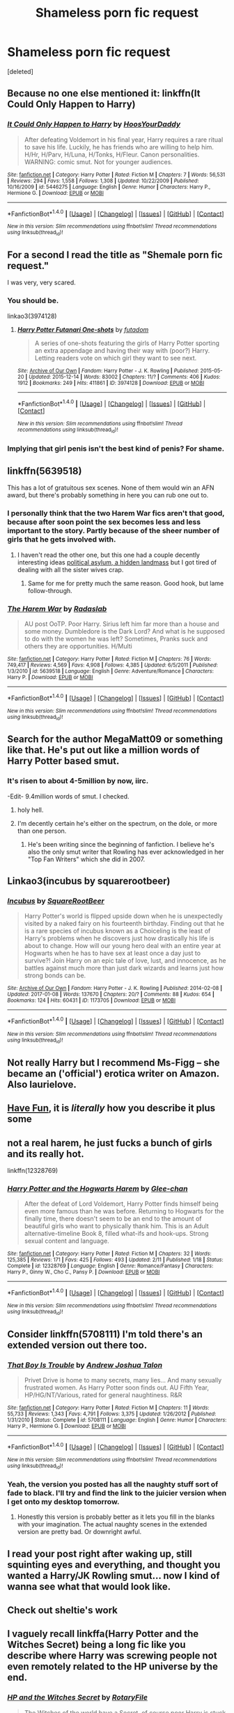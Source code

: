 #+TITLE: Shameless porn fic request

* Shameless porn fic request
:PROPERTIES:
:Score: 28
:DateUnix: 1488234978.0
:DateShort: 2017-Feb-28
:END:
[deleted]


** Because no one else mentioned it: linkffn(It Could Only Happen to Harry)
:PROPERTIES:
:Author: yarglethatblargle
:Score: 17
:DateUnix: 1488240831.0
:DateShort: 2017-Feb-28
:END:

*** [[http://www.fanfiction.net/s/5446275/1/][*/It Could Only Happen to Harry/*]] by [[https://www.fanfiction.net/u/2114636/HoosYourDaddy][/HoosYourDaddy/]]

#+begin_quote
  After defeating Voldemort in his final year, Harry requires a rare ritual to save his life. Luckily, he has friends who are willing to help him. H/Hr, H/Parv, H/Luna, H/Tonks, H/Fleur. Canon personalities. WARNING: comic smut. Not for younger audiences.
#+end_quote

^{/Site/: [[http://www.fanfiction.net/][fanfiction.net]] *|* /Category/: Harry Potter *|* /Rated/: Fiction M *|* /Chapters/: 7 *|* /Words/: 56,531 *|* /Reviews/: 294 *|* /Favs/: 1,558 *|* /Follows/: 1,308 *|* /Updated/: 10/22/2009 *|* /Published/: 10/16/2009 *|* /id/: 5446275 *|* /Language/: English *|* /Genre/: Humor *|* /Characters/: Harry P., Hermione G. *|* /Download/: [[http://www.ff2ebook.com/old/ffn-bot/index.php?id=5446275&source=ff&filetype=epub][EPUB]] or [[http://www.ff2ebook.com/old/ffn-bot/index.php?id=5446275&source=ff&filetype=mobi][MOBI]]}

--------------

*FanfictionBot*^{1.4.0} *|* [[[https://github.com/tusing/reddit-ffn-bot/wiki/Usage][Usage]]] | [[[https://github.com/tusing/reddit-ffn-bot/wiki/Changelog][Changelog]]] | [[[https://github.com/tusing/reddit-ffn-bot/issues/][Issues]]] | [[[https://github.com/tusing/reddit-ffn-bot/][GitHub]]] | [[[https://www.reddit.com/message/compose?to=tusing][Contact]]]

^{/New in this version: Slim recommendations using/ ffnbot!slim! /Thread recommendations using/ linksub(thread_id)!}
:PROPERTIES:
:Author: FanfictionBot
:Score: 4
:DateUnix: 1488240859.0
:DateShort: 2017-Feb-28
:END:


** For a second I read the title as "Shemale porn fic request."

I was very, very scared.
:PROPERTIES:
:Author: Anmothra
:Score: 9
:DateUnix: 1488243712.0
:DateShort: 2017-Feb-28
:END:

*** You should be.

linkao3(3974128)
:PROPERTIES:
:Author: T0lias
:Score: 15
:DateUnix: 1488245898.0
:DateShort: 2017-Feb-28
:END:

**** [[http://archiveofourown.org/works/3974128][*/Harry Potter Futanari One-shots/*]] by [[http://www.archiveofourown.org/users/futadom/pseuds/futadom][/futadom/]]

#+begin_quote
  A series of one-shots featuring the girls of Harry Potter sporting an extra appendage and having their way with (poor?) Harry. Letting readers vote on which girl they want to see next.
#+end_quote

^{/Site/: [[http://www.archiveofourown.org/][Archive of Our Own]] *|* /Fandom/: Harry Potter - J. K. Rowling *|* /Published/: 2015-05-20 *|* /Updated/: 2015-12-14 *|* /Words/: 83002 *|* /Chapters/: 11/? *|* /Comments/: 406 *|* /Kudos/: 1912 *|* /Bookmarks/: 249 *|* /Hits/: 411861 *|* /ID/: 3974128 *|* /Download/: [[http://archiveofourown.org/downloads/fu/futadom/3974128/Harry%20Potter%20Futanari%20One.epub?updated_at=1450539277][EPUB]] or [[http://archiveofourown.org/downloads/fu/futadom/3974128/Harry%20Potter%20Futanari%20One.mobi?updated_at=1450539277][MOBI]]}

--------------

*FanfictionBot*^{1.4.0} *|* [[[https://github.com/tusing/reddit-ffn-bot/wiki/Usage][Usage]]] | [[[https://github.com/tusing/reddit-ffn-bot/wiki/Changelog][Changelog]]] | [[[https://github.com/tusing/reddit-ffn-bot/issues/][Issues]]] | [[[https://github.com/tusing/reddit-ffn-bot/][GitHub]]] | [[[https://www.reddit.com/message/compose?to=tusing][Contact]]]

^{/New in this version: Slim recommendations using/ ffnbot!slim! /Thread recommendations using/ linksub(thread_id)!}
:PROPERTIES:
:Author: FanfictionBot
:Score: 1
:DateUnix: 1488245932.0
:DateShort: 2017-Feb-28
:END:


*** Implying that girl penis isn't the best kind of penis? For shame.
:PROPERTIES:
:Author: Subrosian_Smithy
:Score: 4
:DateUnix: 1488318061.0
:DateShort: 2017-Mar-01
:END:


** linkffn(5639518)

This has a lot of gratuitous sex scenes. None of them would win an AFN award, but there's probably something in here you can rub one out to.
:PROPERTIES:
:Score: 7
:DateUnix: 1488235482.0
:DateShort: 2017-Feb-28
:END:

*** I personally think that the two Harem War fics aren't that good, because after soon point the sex becomes less and less important to the story. Partly because of the sheer number of girls that he gets involved with.
:PROPERTIES:
:Author: AshtonZero
:Score: 7
:DateUnix: 1488242812.0
:DateShort: 2017-Feb-28
:END:

**** I haven't read the other one, but this one had a couple decently interesting ideas [[/spoiler][political asylum, a hidden landmass]] but I got tired of dealing with all the sister wives crap.
:PROPERTIES:
:Score: 1
:DateUnix: 1488244514.0
:DateShort: 2017-Feb-28
:END:

***** Same for me for pretty much the same reason. Good hook, but lame follow-through.
:PROPERTIES:
:Author: AshtonZero
:Score: 2
:DateUnix: 1488286413.0
:DateShort: 2017-Feb-28
:END:


*** [[http://www.fanfiction.net/s/5639518/1/][*/The Harem War/*]] by [[https://www.fanfiction.net/u/1806836/Radaslab][/Radaslab/]]

#+begin_quote
  AU post OoTP. Poor Harry. Sirius left him far more than a house and some money. Dumbledore is the Dark Lord? And what is he supposed to do with the women he was left? Sometimes, Pranks suck and others they are opportunities. H/Multi
#+end_quote

^{/Site/: [[http://www.fanfiction.net/][fanfiction.net]] *|* /Category/: Harry Potter *|* /Rated/: Fiction M *|* /Chapters/: 76 *|* /Words/: 749,417 *|* /Reviews/: 4,569 *|* /Favs/: 4,908 *|* /Follows/: 4,385 *|* /Updated/: 6/5/2011 *|* /Published/: 1/3/2010 *|* /id/: 5639518 *|* /Language/: English *|* /Genre/: Adventure/Romance *|* /Characters/: Harry P. *|* /Download/: [[http://www.ff2ebook.com/old/ffn-bot/index.php?id=5639518&source=ff&filetype=epub][EPUB]] or [[http://www.ff2ebook.com/old/ffn-bot/index.php?id=5639518&source=ff&filetype=mobi][MOBI]]}

--------------

*FanfictionBot*^{1.4.0} *|* [[[https://github.com/tusing/reddit-ffn-bot/wiki/Usage][Usage]]] | [[[https://github.com/tusing/reddit-ffn-bot/wiki/Changelog][Changelog]]] | [[[https://github.com/tusing/reddit-ffn-bot/issues/][Issues]]] | [[[https://github.com/tusing/reddit-ffn-bot/][GitHub]]] | [[[https://www.reddit.com/message/compose?to=tusing][Contact]]]

^{/New in this version: Slim recommendations using/ ffnbot!slim! /Thread recommendations using/ linksub(thread_id)!}
:PROPERTIES:
:Author: FanfictionBot
:Score: 1
:DateUnix: 1488235501.0
:DateShort: 2017-Feb-28
:END:


** Search for the author MegaMatt09 or something like that. He's put out like a million words of Harry Potter based smut.
:PROPERTIES:
:Author: herO_wraith
:Score: 8
:DateUnix: 1488236878.0
:DateShort: 2017-Feb-28
:END:

*** It's risen to about 4-5million by now, iirc.

-Edit- 9.4million words of smut. I checked.
:PROPERTIES:
:Author: Hobbitcraftlol
:Score: 13
:DateUnix: 1488241442.0
:DateShort: 2017-Feb-28
:END:

**** holy hell.
:PROPERTIES:
:Author: Missing_Minus
:Score: 2
:DateUnix: 1488266159.0
:DateShort: 2017-Feb-28
:END:


**** I'm decently certain he's either on the spectrum, on the dole, or more than one person.
:PROPERTIES:
:Author: Averant
:Score: 1
:DateUnix: 1488339036.0
:DateShort: 2017-Mar-01
:END:

***** He's been writing since the beginning of fanfiction. I believe he's also the only smut writer that Rowling has ever acknowledged in her "Top Fan Writers" which she did in 2007.
:PROPERTIES:
:Author: Hobbitcraftlol
:Score: 1
:DateUnix: 1488363659.0
:DateShort: 2017-Mar-01
:END:


** Linkao3(incubus by squarerootbeer)
:PROPERTIES:
:Score: 7
:DateUnix: 1488241473.0
:DateShort: 2017-Feb-28
:END:

*** [[http://archiveofourown.org/works/1173705][*/Incubus/*]] by [[http://www.archiveofourown.org/users/SquareRootBeer/pseuds/SquareRootBeer][/SquareRootBeer/]]

#+begin_quote
  Harry Potter's world is flipped upside down when he is unexpectedly visited by a naked fairy on his fourteenth birthday. Finding out that he is a rare species of incubus known as a Choiceling is the least of Harry's problems when he discovers just how drastically his life is about to change. How will our young hero deal with an entire year at Hogwarts when he has to have sex at least once a day just to survive?! Join Harry on an epic tale of love, lust, and innocence, as he battles against much more than just dark wizards and learns just how strong bonds can be.
#+end_quote

^{/Site/: [[http://www.archiveofourown.org/][Archive of Our Own]] *|* /Fandom/: Harry Potter - J. K. Rowling *|* /Published/: 2014-02-08 *|* /Updated/: 2017-01-08 *|* /Words/: 137670 *|* /Chapters/: 20/? *|* /Comments/: 88 *|* /Kudos/: 654 *|* /Bookmarks/: 124 *|* /Hits/: 60431 *|* /ID/: 1173705 *|* /Download/: [[http://archiveofourown.org/downloads/Sq/SquareRootBeer/1173705/Incubus.epub?updated_at=1483936612][EPUB]] or [[http://archiveofourown.org/downloads/Sq/SquareRootBeer/1173705/Incubus.mobi?updated_at=1483936612][MOBI]]}

--------------

*FanfictionBot*^{1.4.0} *|* [[[https://github.com/tusing/reddit-ffn-bot/wiki/Usage][Usage]]] | [[[https://github.com/tusing/reddit-ffn-bot/wiki/Changelog][Changelog]]] | [[[https://github.com/tusing/reddit-ffn-bot/issues/][Issues]]] | [[[https://github.com/tusing/reddit-ffn-bot/][GitHub]]] | [[[https://www.reddit.com/message/compose?to=tusing][Contact]]]

^{/New in this version: Slim recommendations using/ ffnbot!slim! /Thread recommendations using/ linksub(thread_id)!}
:PROPERTIES:
:Author: FanfictionBot
:Score: 2
:DateUnix: 1488241520.0
:DateShort: 2017-Feb-28
:END:


** Not really Harry but I recommend Ms-Figg -- she became an ('official') erotica writer on Amazon. Also laurielove.
:PROPERTIES:
:Author: pwaasome
:Score: 3
:DateUnix: 1488260070.0
:DateShort: 2017-Feb-28
:END:


** [[http://fictionhunt.com/read/11343208/1][Have Fun]], it is /literally/ how you describe it plus some
:PROPERTIES:
:Author: Magnus_Omega
:Score: 2
:DateUnix: 1488249334.0
:DateShort: 2017-Feb-28
:END:


** not a real harem, he just fucks a bunch of girls and its really hot.

linkffn(12328769)
:PROPERTIES:
:Author: amoeba-tower
:Score: 2
:DateUnix: 1488257691.0
:DateShort: 2017-Feb-28
:END:

*** [[http://www.fanfiction.net/s/12328769/1/][*/Harry Potter and the Hogwarts Harem/*]] by [[https://www.fanfiction.net/u/1650124/Glee-chan][/Glee-chan/]]

#+begin_quote
  After the defeat of Lord Voldemort, Harry Potter finds himself being even more famous than he was before. Returning to Hogwarts for the finally time, there doesn't seem to be an end to the amount of beautiful girls who want to physically thank him. This is an Adult alternative-timeline Book 8, filled what-ifs and hook-ups. Strong sexual content and language.
#+end_quote

^{/Site/: [[http://www.fanfiction.net/][fanfiction.net]] *|* /Category/: Harry Potter *|* /Rated/: Fiction M *|* /Chapters/: 32 *|* /Words/: 125,385 *|* /Reviews/: 171 *|* /Favs/: 425 *|* /Follows/: 493 *|* /Updated/: 2/11 *|* /Published/: 1/18 *|* /Status/: Complete *|* /id/: 12328769 *|* /Language/: English *|* /Genre/: Romance/Fantasy *|* /Characters/: Harry P., Ginny W., Cho C., Pansy P. *|* /Download/: [[http://www.ff2ebook.com/old/ffn-bot/index.php?id=12328769&source=ff&filetype=epub][EPUB]] or [[http://www.ff2ebook.com/old/ffn-bot/index.php?id=12328769&source=ff&filetype=mobi][MOBI]]}

--------------

*FanfictionBot*^{1.4.0} *|* [[[https://github.com/tusing/reddit-ffn-bot/wiki/Usage][Usage]]] | [[[https://github.com/tusing/reddit-ffn-bot/wiki/Changelog][Changelog]]] | [[[https://github.com/tusing/reddit-ffn-bot/issues/][Issues]]] | [[[https://github.com/tusing/reddit-ffn-bot/][GitHub]]] | [[[https://www.reddit.com/message/compose?to=tusing][Contact]]]

^{/New in this version: Slim recommendations using/ ffnbot!slim! /Thread recommendations using/ linksub(thread_id)!}
:PROPERTIES:
:Author: FanfictionBot
:Score: 1
:DateUnix: 1488257707.0
:DateShort: 2017-Feb-28
:END:


** Consider linkffn(5708111) I'm told there's an extended version out there too.
:PROPERTIES:
:Author: vernonff
:Score: 2
:DateUnix: 1488259204.0
:DateShort: 2017-Feb-28
:END:

*** [[http://www.fanfiction.net/s/5708111/1/][*/That Boy Is Trouble/*]] by [[https://www.fanfiction.net/u/6754/Andrew-Joshua-Talon][/Andrew Joshua Talon/]]

#+begin_quote
  Privet Drive is home to many secrets, many lies... And many sexually frustrated women. As Harry Potter soon finds out. AU Fifth Year, HP/HG/NT/Various, rated for general naughtiness. R&R
#+end_quote

^{/Site/: [[http://www.fanfiction.net/][fanfiction.net]] *|* /Category/: Harry Potter *|* /Rated/: Fiction M *|* /Chapters/: 11 *|* /Words/: 55,733 *|* /Reviews/: 1,343 *|* /Favs/: 4,791 *|* /Follows/: 3,375 *|* /Updated/: 1/26/2012 *|* /Published/: 1/31/2010 *|* /Status/: Complete *|* /id/: 5708111 *|* /Language/: English *|* /Genre/: Humor *|* /Characters/: Harry P., Hermione G. *|* /Download/: [[http://www.ff2ebook.com/old/ffn-bot/index.php?id=5708111&source=ff&filetype=epub][EPUB]] or [[http://www.ff2ebook.com/old/ffn-bot/index.php?id=5708111&source=ff&filetype=mobi][MOBI]]}

--------------

*FanfictionBot*^{1.4.0} *|* [[[https://github.com/tusing/reddit-ffn-bot/wiki/Usage][Usage]]] | [[[https://github.com/tusing/reddit-ffn-bot/wiki/Changelog][Changelog]]] | [[[https://github.com/tusing/reddit-ffn-bot/issues/][Issues]]] | [[[https://github.com/tusing/reddit-ffn-bot/][GitHub]]] | [[[https://www.reddit.com/message/compose?to=tusing][Contact]]]

^{/New in this version: Slim recommendations using/ ffnbot!slim! /Thread recommendations using/ linksub(thread_id)!}
:PROPERTIES:
:Author: FanfictionBot
:Score: 3
:DateUnix: 1488259217.0
:DateShort: 2017-Feb-28
:END:


*** Yeah, the version you posted has all the naughty stuff sort of fade to black. I'll try and find the link to the juicier version when I get onto my desktop tomorrow.
:PROPERTIES:
:Author: Karasu-sama
:Score: 2
:DateUnix: 1488265187.0
:DateShort: 2017-Feb-28
:END:

**** Honestly this version is probably better as it lets you fill in the blanks with your imagination. The actual naughty scenes in the extended version are pretty bad. Or downright awful.
:PROPERTIES:
:Author: ghostboy138
:Score: 3
:DateUnix: 1488292026.0
:DateShort: 2017-Feb-28
:END:


** I read your post right after waking up, still squinting eyes and everything, and thought you wanted a Harry/JK Rowling smut... now I kind of wanna see what that would look like.
:PROPERTIES:
:Author: woop_woop_throwaway
:Score: 2
:DateUnix: 1488266566.0
:DateShort: 2017-Feb-28
:END:


** Check out sheltie's work
:PROPERTIES:
:Author: Firesword5
:Score: 1
:DateUnix: 1488265004.0
:DateShort: 2017-Feb-28
:END:


** I vaguely recall linkffa(Harry Potter and the Witches Secret) being a long fic like you describe where Harry was screwing people not even remotely related to the HP universe by the end.
:PROPERTIES:
:Author: Ch1pp
:Score: 1
:DateUnix: 1488269219.0
:DateShort: 2017-Feb-28
:END:

*** [[http://www.hpfanficarchive.com/stories/viewstory.php?sid=87][*/HP and the Witches Secret/*]] by [[http://www.hpfanficarchive.com/stories/viewuser.php?uid=377][/RotaryFile/]]

#+begin_quote
  The Witches of the world have a Secret, of course poor Harry is stuck in the middle. Post Goblet of Fire
#+end_quote

^{/Site/: [[http://www.hpfanficarchive.com][HP Fanfic Archive]] *|* /Rated/: R - Restricted *|* /Categories/: Powerful > Independent , Muggles , Heir , Manipulative > Manipulative Dumbledore , Heir > Royal , Heir > Royal Titles , Erotica > Lemon , Erotica > PWP - Porn w/o Plot , Erotica > Smut , Time Line > During years at Hogwarts , Powerful > Dominating Main Character , Powerful > Godlike Powers *|* /Characters/: None *|* /Status/: None *|* /Genres/: Adult , Adventure , AU , Erotica , Romance *|* /Pairings/: Harry/Multi , Harry/OC *|* /Warnings/: Character Death , Extreme Sexual Situations , Extreme violence *|* /Challenges/: None *|* /Series/: Witches' Secret Trilogy *|* /Chapters/: 53 *|* /Completed/: Yes *|* /Word count/: 277,784 *|* /Read/: 1,656,904 *|* /Published/: February 18, 2009 *|* /ID/: 87}

--------------

*FanfictionBot*^{1.4.0} *|* [[[https://github.com/tusing/reddit-ffn-bot/wiki/Usage][Usage]]] | [[[https://github.com/tusing/reddit-ffn-bot/wiki/Changelog][Changelog]]] | [[[https://github.com/tusing/reddit-ffn-bot/issues/][Issues]]] | [[[https://github.com/tusing/reddit-ffn-bot/][GitHub]]] | [[[https://www.reddit.com/message/compose?to=tusing][Contact]]]

^{/New in this version: Slim recommendations using/ ffnbot!slim! /Thread recommendations using/ linksub(thread_id)!}
:PROPERTIES:
:Author: FanfictionBot
:Score: 1
:DateUnix: 1488269236.0
:DateShort: 2017-Feb-28
:END:


** These are the best I have that I can find.

linkaff([[http://hp.adult-fanfiction.org/story.php?no=600026063]])

In this one, it's a harry harem. Rather MILF-heavy if you're into that.

linkffn(8673659)

In this one, harry fucks the shit out of people in animagus form. you were warned.

linkaff([[http://hp.adult-fanfiction.org/story.php?no=600094578]])

this one never really went anywhere, but I'd like to see where someone would run with it.
:PROPERTIES:
:Author: motoko_urashima
:Score: 1
:DateUnix: 1488271757.0
:DateShort: 2017-Feb-28
:END:

*** [[http://www.fanfiction.net/s/8673659/1/][*/Animagus Mishap! SLOW UPDATES!/*]] by [[https://www.fanfiction.net/u/4029400/The-Dark-Dragen][/The Dark Dragen/]]

#+begin_quote
  The story starts in Harry's Fourth Year at Hogwarts; after a summer of un-suspected twist and turns, being able to spend time with Sirius, learning to become an Animagus and realizing some home truths, Harry returns to Hogwarts as a different person: one that won't be controlled by others. DO NOT READ IF YOU'RE NOT 18 OR OVER! Harry/HUGE Harem. Please Read & Review!
#+end_quote

^{/Site/: [[http://www.fanfiction.net/][fanfiction.net]] *|* /Category/: Harry Potter *|* /Rated/: Fiction M *|* /Chapters/: 38 *|* /Words/: 264,317 *|* /Reviews/: 1,030 *|* /Favs/: 3,149 *|* /Follows/: 3,469 *|* /Updated/: 11/1/2016 *|* /Published/: 11/4/2012 *|* /id/: 8673659 *|* /Language/: English *|* /Genre/: Romance *|* /Characters/: <Harry P., Hermione G., Minerva M.> *|* /Download/: [[http://www.ff2ebook.com/old/ffn-bot/index.php?id=8673659&source=ff&filetype=epub][EPUB]] or [[http://www.ff2ebook.com/old/ffn-bot/index.php?id=8673659&source=ff&filetype=mobi][MOBI]]}

--------------

*FanfictionBot*^{1.4.0} *|* [[[https://github.com/tusing/reddit-ffn-bot/wiki/Usage][Usage]]] | [[[https://github.com/tusing/reddit-ffn-bot/wiki/Changelog][Changelog]]] | [[[https://github.com/tusing/reddit-ffn-bot/issues/][Issues]]] | [[[https://github.com/tusing/reddit-ffn-bot/][GitHub]]] | [[[https://www.reddit.com/message/compose?to=tusing][Contact]]]

^{/New in this version: Slim recommendations using/ ffnbot!slim! /Thread recommendations using/ linksub(thread_id)!}
:PROPERTIES:
:Author: FanfictionBot
:Score: 1
:DateUnix: 1488271775.0
:DateShort: 2017-Feb-28
:END:


** linkffn(12168024) Enjoy))
:PROPERTIES:
:Author: Jonny_Jo
:Score: 1
:DateUnix: 1488354330.0
:DateShort: 2017-Mar-01
:END:


** [[https://www.fanfiction.net/s/7354203/1/Logos]]
:PROPERTIES:
:Author: Fallstar
:Score: 0
:DateUnix: 1488421511.0
:DateShort: 2017-Mar-02
:END:
